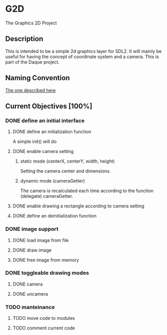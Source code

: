* G2D
The Graphics 2D Project
** Description
This is intended to be a simple 2d graphics layer for SDL2.
It will mainly be useful for having the concept of coordinate system and a camera.
This is part of the Daque project.
** Naming Convention 
[[https://dlang.org/dstyle.html][The one described here]]
** Current Objectives [100%]
*** DONE define an initial interface
**** DONE define an initialization function
A simple init() will do
**** DONE enable camera setting
***** static mode (centerX, centerY, width, height)
Setting the camera center and dimensions.
***** dynamic mode (cameraGetter)
The camera is recalculated each time according to the function (delegate) cameraGetter.
**** DONE enable drawing a rectangle according to camera setting
**** DONE define an deinitialization function
*** DONE image support 
**** DONE load image from file
**** DONE draw image
**** DONE free image from memory
*** DONE toggleable drawing modes
**** DONE camera
**** DONE uncamera
*** TODO manteinance
**** TODO move code to modules
**** TODO comment current code
